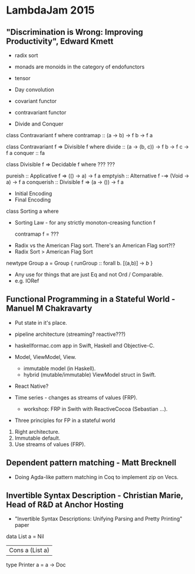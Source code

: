* LambdaJam 2015

** "Discrimination is Wrong: Improving Productivity", Edward Kmett

- radix sort
- monads are monoids in the category of endofunctors

- tensor
- Day convolution

- covariant functor
- contravariant functor

- Divide and Conquer

class Contravariant f where
  contramap :: (a -> b) -> f b ->  f a

class Contravariant f => Divisible f where
  divide  :: (a -> (b, c)) -> f b -> f c -> f a
  conquer :: fa 

class Divisible f => Decidable f where
 ???
 ???

pureish :: Applicative f => (() -> a) -> f a
emptyish :: Alternative f -=> (Void -> a) -> f a
conquerish :: Divisible f => (a -> ()) -> f a


- Initial Encoding
- Final Encoding

class Sorting a where

 - Sorting Law - for any strictly monoton-creasing function f

   contramap f = ???

- Radix vs the American Flag sort. There's an American Flag sort?!?
- Radix Sort > American Flag Sort

newtype Group a = Group
  { runGroup :: forall b. [(a,b)] -> [[b]]
  }

- Any use for things that are just Eq and not Ord / Comparable.
- e.g. IORef


** Functional Programming in a Stateful World - Manuel M Chakravarty

- Put state in it's place.

- pipeline architecture (streaming? reactive???)

- haskellformac.com app in Swift, Haskell and Objective-C.

- Model, ViewModel, View.
  - immutable model (in Haskell).
  - hybrid (mutable/immutable) ViewModel struct in Swift.

- React Native?

- Time series - changes as streams of values (FRP).
  - workshop: FRP in Swith with ReactiveCocoa (Sebastian ...).

- Three principles for FP in a stateful world
1. Right architecture. 
2. Immutable default.
3. Use streams of values (FRP). 


** Dependent pattern matching - Matt Brecknell

- Doing Agda-like pattern matching in Coq to implement zip on Vecs.


** Invertible Syntax Description - Christian Marie, Head of R&D at Anchor Hosting

- "Invertible Syntax Descriptions: Unifying Parsing and Pretty
  Printing" paper

data List a
  = Nil
  | Cons a (List a)


type Printer a = a -> Doc


